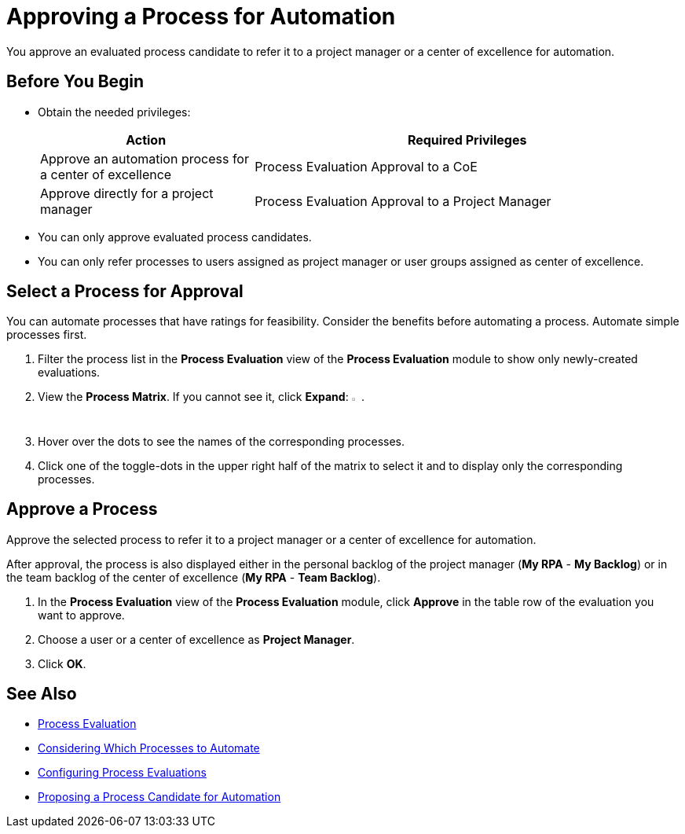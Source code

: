 = Approving a Process for Automation

You approve an evaluated process candidate to refer it to a project manager or a center of excellence for automation.

== Before You Begin

* Obtain the needed privileges:
+
[cols="1,2"]
|===
|*Action* |*Required Privileges*

|Approve an automation process for a center of excellence
|Process Evaluation Approval to a CoE

|Approve directly for a project manager
|Process Evaluation Approval to a Project Manager

|===

* You can only approve evaluated process candidates.
* You can only refer processes to users assigned as project manager or user groups assigned as center of excellence.

== Select a Process for Approval

You can automate processes that have ratings for feasibility. Consider the benefits before automating a process. Automate simple processes first.

. Filter the process list in the *Process Evaluation* view of the *Process Evaluation* module to show only newly-created evaluations.
. View the *Process Matrix*. If you cannot see it, click *Expand*: image:expand-imagebutton.png[less-than symbol in a green half-circle,1.5%,1.5%].
. Hover over the dots to see the names of the corresponding processes.
. Click one of the toggle-dots in the upper right half of the matrix to select it and to display only the corresponding processes.

== Approve a Process

Approve the selected process to refer it to a project manager or a center of excellence for automation.

After approval, the process is also displayed either in the personal backlog of the project manager (*My RPA* - *My Backlog*) or in the team backlog of the center of excellence (*My RPA* - *Team Backlog*).

. In the *Process Evaluation* view of the *Process Evaluation* module, click *Approve* in the table row of the evaluation you want to approve.
. Choose a user or a center of excellence as *Project Manager*.
. Click *OK*.

== See Also

//* xref:manager-.adoc[Assigning Privileges to a User]
//* xref:manager-.adoc[Assigning Special Attributes to Users]
//* xref:manager-.adoc[Creating Centers of Excellence]

* xref:processevaluation-overview.adoc[Process Evaluation]
* xref:processevaluation-consider.adoc[Considering Which Processes to Automate]
* xref:processevaluation-configure.adoc[Configuring Process Evaluations]
* xref:processevaluation-propose.adoc[Proposing a Process Candidate for Automation]
//* xref:processevaluation-approve.adoc[Approving a Process for Automation]

//* xref:manager-.adoc[Starting Automation Projects]
//* xref:manager-.adoc[Managing Automation Projects]
